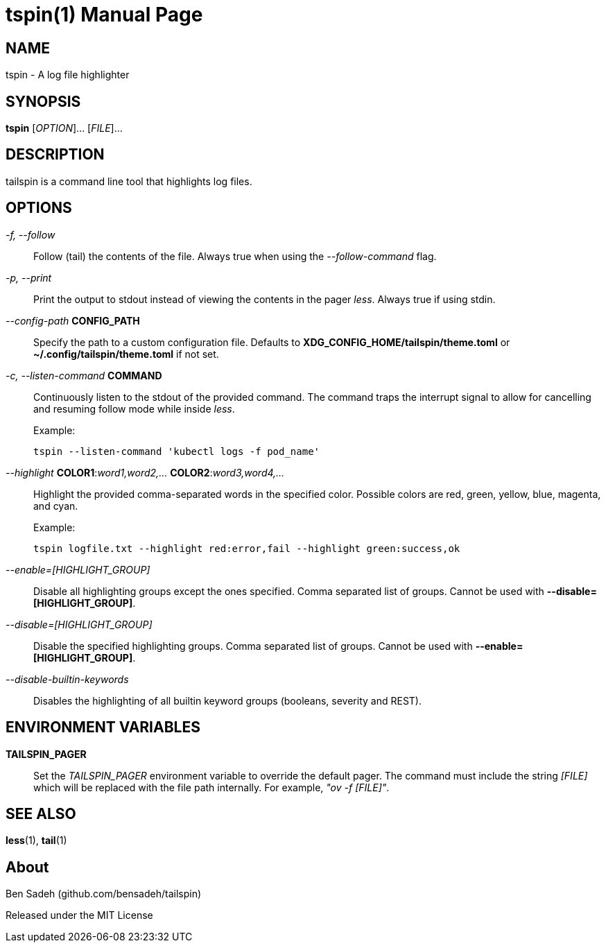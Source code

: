 = tspin(1)
:doctype: manpage
:manmanual: tailspin
:man source: tailspin {release-version}
:revdate: {docdate}

ifdef::env-github[]
:toc:
:toc-title:
:toc-placement!:
:numbered:
endif::[]

== NAME

tspin - A log file highlighter

== SYNOPSIS

*tspin* [_OPTION_]... [_FILE_]...

== DESCRIPTION

tailspin is a command line tool that highlights log files.

== OPTIONS

_-f, --follow_::
Follow (tail) the contents of the file.
Always true when using the _--follow-command_ flag.

_-p, --print_::
Print the output to stdout instead of viewing the contents in the pager _less_.
Always true if using stdin.

_--config-path_ *CONFIG_PATH*::
Specify the path to a custom configuration file.
Defaults to *XDG_CONFIG_HOME/tailspin/theme.toml* or *~/.config/tailspin/theme.toml* if not set.

_-c, --listen-command_ *COMMAND*::
Continuously listen to the stdout of the provided command.
The command traps the interrupt signal to allow for cancelling and resuming follow mode while inside _less_.

+
.Example:
----
tspin --listen-command 'kubectl logs -f pod_name'
----

_--highlight_ *COLOR1*:__word1,word2,...__ *COLOR2*:__word3,word4,...__::
Highlight the provided comma-separated words in the specified color.
Possible colors are red, green, yellow, blue, magenta, and cyan.

+
.Example:
----
tspin logfile.txt --highlight red:error,fail --highlight green:success,ok
----

_--enable=[HIGHLIGHT_GROUP]_::
Disable all highlighting groups except the ones specified.
Comma separated list of groups.
Cannot be used with *--disable=[HIGHLIGHT_GROUP]*.

_--disable=[HIGHLIGHT_GROUP]_::
Disable the specified highlighting groups.
Comma separated list of groups.
Cannot be used with *--enable=[HIGHLIGHT_GROUP]*.

_--disable-builtin-keywords_::
Disables the highlighting of all builtin keyword groups (booleans, severity and REST).

== ENVIRONMENT VARIABLES

*TAILSPIN_PAGER*::
Set the _TAILSPIN_PAGER_ environment variable to override the default pager.
The command must include the string _[FILE]_ which will be replaced with the file path internally.
For example, _"ov -f [FILE]"_.

== SEE ALSO

*less*(1), *tail*(1)

== About

Ben Sadeh (github.com/bensadeh/tailspin)

Released under the MIT License
